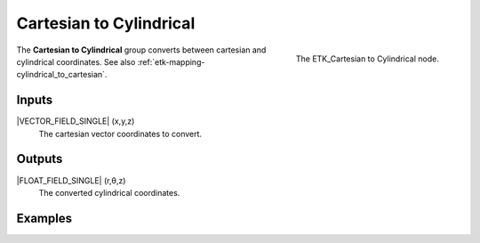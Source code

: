 .. index:: Mapping; Cartesian to Cylindrical
.. _etk-mapping-cartesian_to_cylindrical:

*************************
 Cartesian to Cylindrical
*************************

.. figure:: /images/nodes-cartesian_to_cylindrical.png
   :align: right

   The ETK_Cartesian to Cylindrical node.

The **Cartesian to Cylindrical**  group converts between cartesian
and cylindrical coordinates.
See also :ref:`etk-mapping-cylindrical_to_cartesian`.

Inputs
=======

|VECTOR_FIELD_SINGLE| (x,y,z)
   The cartesian vector coordinates to convert.

Outputs
========

|FLOAT_FIELD_SINGLE| (r,θ,z)
   The converted cylindrical coordinates.


Examples
========

.. todo:: Add example for ETK_Cartesian to Cylindrical
